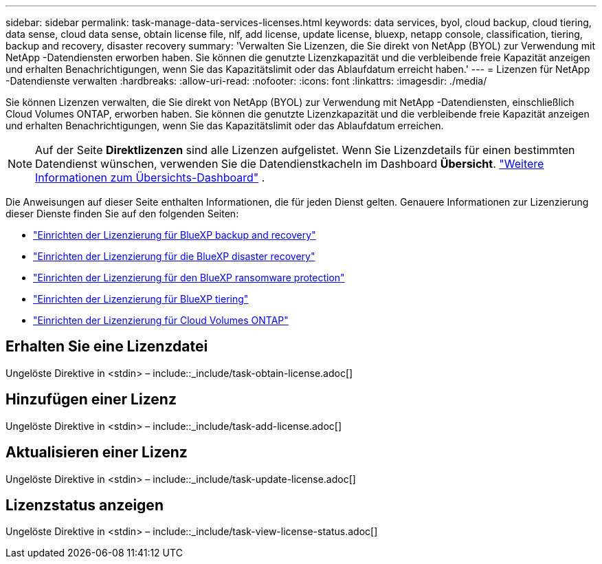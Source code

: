 ---
sidebar: sidebar 
permalink: task-manage-data-services-licenses.html 
keywords: data services, byol, cloud backup, cloud tiering, data sense, cloud data sense, obtain license file, nlf, add license, update license, bluexp, netapp console, classification, tiering, backup and recovery, disaster recovery 
summary: 'Verwalten Sie Lizenzen, die Sie direkt von NetApp (BYOL) zur Verwendung mit NetApp -Datendiensten erworben haben.  Sie können die genutzte Lizenzkapazität und die verbleibende freie Kapazität anzeigen und erhalten Benachrichtigungen, wenn Sie das Kapazitätslimit oder das Ablaufdatum erreicht haben.' 
---
= Lizenzen für NetApp -Datendienste verwalten
:hardbreaks:
:allow-uri-read: 
:nofooter: 
:icons: font
:linkattrs: 
:imagesdir: ./media/


[role="lead"]
Sie können Lizenzen verwalten, die Sie direkt von NetApp (BYOL) zur Verwendung mit NetApp -Datendiensten, einschließlich Cloud Volumes ONTAP, erworben haben.  Sie können die genutzte Lizenzkapazität und die verbleibende freie Kapazität anzeigen und erhalten Benachrichtigungen, wenn Sie das Kapazitätslimit oder das Ablaufdatum erreichen.


NOTE: Auf der Seite *Direktlizenzen* sind alle Lizenzen aufgelistet.  Wenn Sie Lizenzdetails für einen bestimmten Datendienst wünschen, verwenden Sie die Datendienstkacheln im Dashboard *Übersicht*. link:task-homepage.html#overview-page["Weitere Informationen zum Übersichts-Dashboard"] .

Die Anweisungen auf dieser Seite enthalten Informationen, die für jeden Dienst gelten.  Genauere Informationen zur Lizenzierung dieser Dienste finden Sie auf den folgenden Seiten:

* https://docs.netapp.com/us-en/bluexp-backup-recovery/br-start-licensing.html["Einrichten der Lizenzierung für BlueXP backup and recovery"^]
* https://docs.netapp.com/us-en/bluexp-disaster-recovery/get-started/dr-licensing.html["Einrichten der Lizenzierung für die BlueXP disaster recovery"^]
* https://docs.netapp.com/us-en/bluexp-ransomware-protection/rp-start-licenses.html["Einrichten der Lizenzierung für den BlueXP ransomware protection"^]
* https://docs.netapp.com/us-en/bluexp-tiering/task-licensing-cloud-tiering.html["Einrichten der Lizenzierung für BlueXP tiering"^]
* https://docs.netapp.com/us-en/bluexp-cloud-volumes-ontap/concept-licensing.html["Einrichten der Lizenzierung für Cloud Volumes ONTAP"^]




== Erhalten Sie eine Lizenzdatei

Ungelöste Direktive in <stdin> – include::_include/task-obtain-license.adoc[]



== Hinzufügen einer Lizenz

Ungelöste Direktive in <stdin> – include::_include/task-add-license.adoc[]



== Aktualisieren einer Lizenz

Ungelöste Direktive in <stdin> – include::_include/task-update-license.adoc[]



== Lizenzstatus anzeigen

Ungelöste Direktive in <stdin> – include::_include/task-view-license-status.adoc[]
